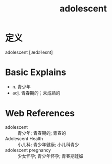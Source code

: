 #+title: adolescent
#+roam_tags:英语单词

* 定义
  
adolescent [ˌædəˈlesnt]

* Basic Explains
- n. 青少年
- adj. 青春期的；未成熟的

* Web References
- adolescent :: 青少年; 青春期的; 青春的
- Adolescent Health :: 小儿科; 青少年健康; 小儿科青少
- adolescent pregnancy :: 少女怀孕; 青少年怀孕; 青春期妊娠
